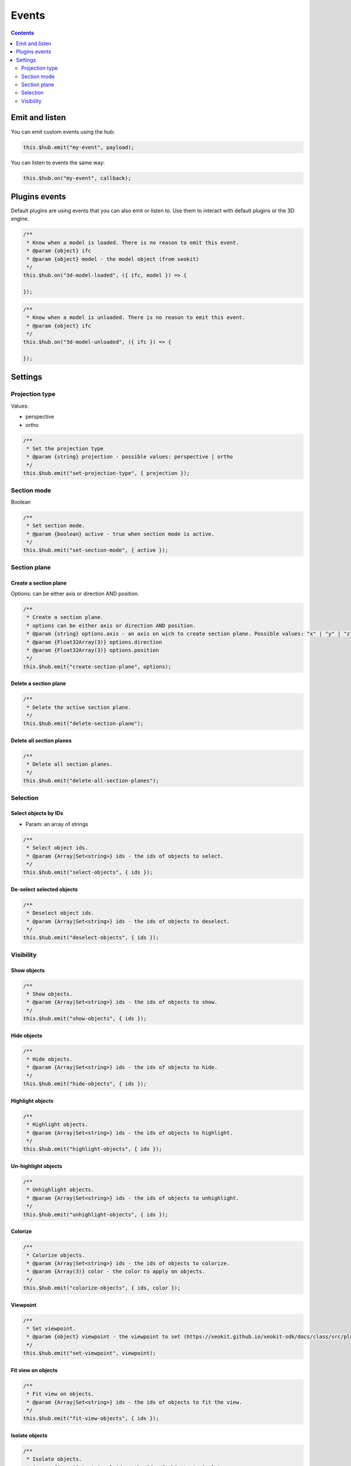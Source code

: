 ============================
Events
============================

.. contents::
   :depth: 2


Emit and listen
================

You can emit custom events using the hub:

.. code-block:: javascript

    this.$hub.emit("my-event", payload);

You can listen to events the same way:

.. code-block:: javascript

    this.$hub.on("my-event", callback);


Plugins events
===============

Default plugins are using events that you can also emit or listen to. Use them to interact with default plugins or the 3D engine.

.. code-block:: javascript

    /**
     * Know when a model is loaded. There is no reason to emit this event.
     * @param {object} ifc
     * @param {object} model - the model object (from xeokit)
     */
    this.$hub.on("3d-model-loaded", ({ ifc, model }) => {

    });

.. code-block:: javascript

    /**
     * Know when a model is unloaded. There is no reason to emit this event.
     * @param {object} ifc
     */
    this.$hub.on("3d-model-unloaded", ({ ifc }) => {

    });

Settings
========

Projection type
-----------------

Values: 

* perspective
* ortho

.. code-block:: javascript

    /**
     * Set the projection type
     * @param {string} projection - possible values: perspective | ortho
     */
    this.$hub.emit("set-projection-type", { projection });

Section mode
-------------

Boolean

.. code-block:: javascript

    /**
     * Set section mode.
     * @param {boolean} active - true when section mode is active.
     */
    this.$hub.emit("set-section-mode", { active });


Section plane
-------------------------

Create a section plane
^^^^^^^^^^^^^^^^^^^^^^^^^

Options: can be either axis or direction AND position.

.. code-block:: javascript

    /**
     * Create a section plane.
     * options can be either axis or direction AND position.
     * @param {string} options.axis - an axis on wich to create section plane. Possible values: "x" | "y" | "z".
     * @param {Float32Array(3)} options.direction
     * @param {Float32Array(3)} options.position
     */
    this.$hub.emit("create-section-plane", options);

Delete a section plane
^^^^^^^^^^^^^^^^^^^^^^^^^

.. code-block:: javascript

    /**
     * Delete the active section plane.
     */
    this.$hub.emit("delete-section-plane");

Delete all section planes
^^^^^^^^^^^^^^^^^^^^^^^^^

.. code-block:: javascript

    /**
     * Delete all section planes.
     */
    this.$hub.emit("delete-all-section-planes");

Selection
----------

Select objects by IDs
^^^^^^^^^^^^^^^^^^^^^^^^^

* Param: an array of strings

.. code-block:: javascript

    /**
     * Select object ids.
     * @param {Array|Set<string>} ids - the ids of objects to select.
     */
    this.$hub.emit("select-objects", { ids });

De-select selected objects
^^^^^^^^^^^^^^^^^^^^^^^^^^^^^^

.. code-block:: javascript

    /**
     * Deselect object ids.
     * @param {Array|Set<string>} ids - the ids of objects to deselect.
     */
    this.$hub.emit("deselect-objects", { ids });


Visibility
------------

Show objects
^^^^^^^^^^^^^^^

.. code-block:: javascript

    /**
     * Show objects.
     * @param {Array|Set<string>} ids - the ids of objects to show.
     */
    this.$hub.emit("show-objects", { ids });


Hide objects 
^^^^^^^^^^^^^^^
.. code-block:: javascript

    /**
     * Hide objects.
     * @param {Array|Set<string>} ids - the ids of objects to hide.
     */
    this.$hub.emit("hide-objects", { ids });

Highlight objects
^^^^^^^^^^^^^^^^^^^^

.. code-block:: javascript

    /**
     * Highlight objects.
     * @param {Array|Set<string>} ids - the ids of objects to highlight.
     */
    this.$hub.emit("highlight-objects", { ids });

Un-highlight objects
^^^^^^^^^^^^^^^^^^^^^^^^^

.. code-block:: javascript

    /**
     * Unhighlight objects.
     * @param {Array|Set<string>} ids - the ids of objects to unhighlight.
     */
    this.$hub.emit("unhighlight-objects", { ids });

Colorize
^^^^^^^^^^^^^^

.. code-block:: javascript

    /**
     * Colorize objects.
     * @param {Array|Set<string>} ids - the ids of objects to colorize.
     * @param {Array(3)} color - the color to apply on objects.
     */
    this.$hub.emit("colorize-objects", { ids, color });

Viewpoint
^^^^^^^^^^^^^^

.. code-block:: javascript

    /**
     * Set viewpoint.
     * @param {object} viewpoint - the viewpoint to set (https://xeokit.github.io/xeokit-sdk/docs/class/src/plugins/BCFViewpointsPlugin/BCFViewpointsPlugin.js~BCFViewpointsPlugin.html)
     */
    this.$hub.emit("set-viewpoint", viewpoint);

Fit view on objects
^^^^^^^^^^^^^^^^^^^^^

.. code-block:: javascript

    /**
     * Fit view on objects.
     * @param {Array|Set<string>} ids - the ids of objects to fit the view.
     */
    this.$hub.emit("fit-view-objects", { ids });

Isolate objects
^^^^^^^^^^^^^^^^^

.. code-block:: javascript

    /**
     * Isolate objects.
     * @param {Array|Set<string>} ids - the ids of objects to isolate.
     */
    this.$hub.emit("isolate-objects", { ids });

Un-isolate objects
^^^^^^^^^^^^^^^^^^^

.. code-block:: javascript

    /**
     * Unisolate all objects.
     */
    this.$hub.emit("unisolate-all-objects");

Annotations
^^^^^^^^^^^^^^

Create annotations and set the priority.


.. code-block:: javascript

    /**
     * Create annotations.
     * @param {Array|Set<string>} ids - the ids of objects on wich to create annotation.
     * @param {number|string} index - the index that will be displayed on annotations.
     * @param {string} priority - the priority that will change the annotation aspect. Possible Values: "low" | "medium" | "hight"
     */
    this.$hub.emit("create-annotations", { ids, index, priority });


Clear annotations

.. code-block:: javascript

    /**
     * Delete all annotations.
     */
    this.$hub.emit("clear-annotations");
